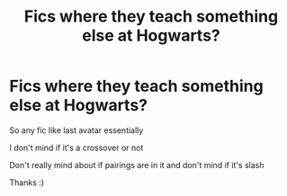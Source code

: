 #+TITLE: Fics where they teach something else at Hogwarts?

* Fics where they teach something else at Hogwarts?
:PROPERTIES:
:Author: hubbalubbahenry
:Score: 5
:DateUnix: 1612119125.0
:DateShort: 2021-Jan-31
:FlairText: Request
:END:
So any fic like last avatar essentially

I don't mind if it's a crossover or not

Don't really mind about if pairings are in it and don't mind if it's slash

Thanks :)

